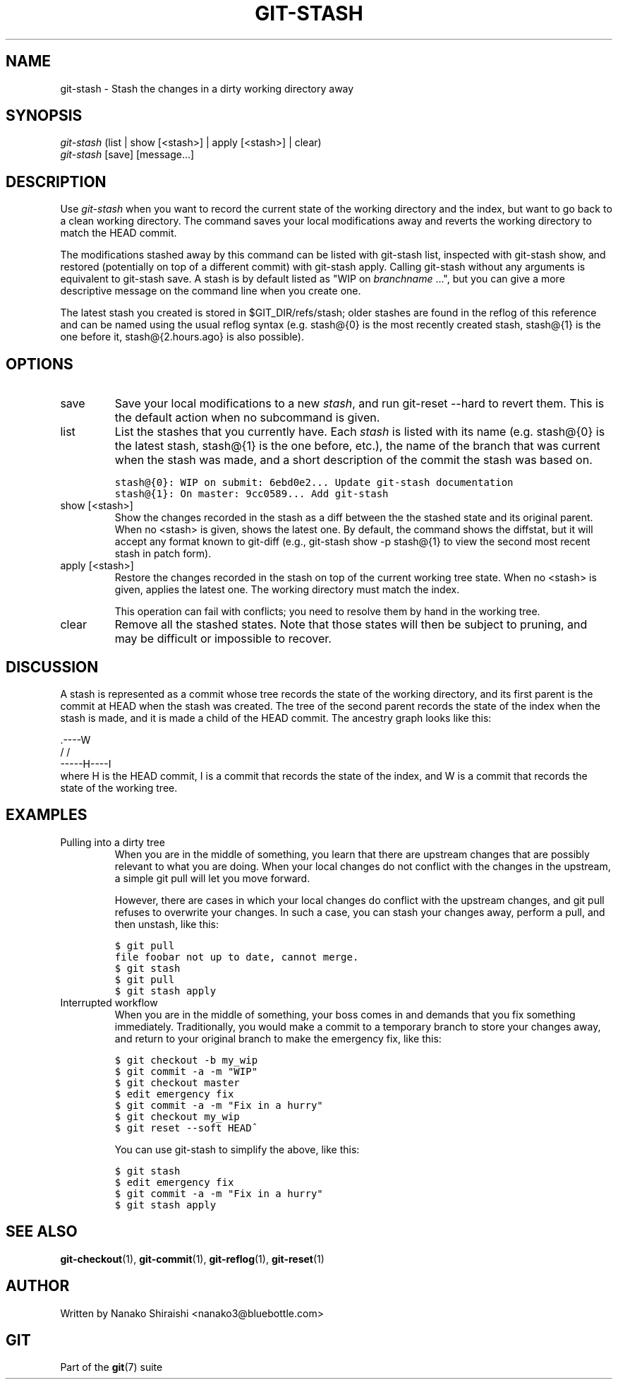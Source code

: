 .\" ** You probably do not want to edit this file directly **
.\" It was generated using the DocBook XSL Stylesheets (version 1.69.1).
.\" Instead of manually editing it, you probably should edit the DocBook XML
.\" source for it and then use the DocBook XSL Stylesheets to regenerate it.
.TH "GIT\-STASH" "1" "08/08/2007" "Git 1.5.3.rc4.29.g74276" "Git Manual"
.\" disable hyphenation
.nh
.\" disable justification (adjust text to left margin only)
.ad l
.SH "NAME"
git\-stash \- Stash the changes in a dirty working directory away
.SH "SYNOPSIS"
.sp
.nf
\fIgit\-stash\fR (list | show [<stash>] | apply [<stash>] | clear)
\fIgit\-stash\fR [save] [message\&...]
.fi
.SH "DESCRIPTION"
Use \fIgit\-stash\fR when you want to record the current state of the working directory and the index, but want to go back to a clean working directory. The command saves your local modifications away and reverts the working directory to match the HEAD commit.

The modifications stashed away by this command can be listed with git\-stash list, inspected with git\-stash show, and restored (potentially on top of a different commit) with git\-stash apply. Calling git\-stash without any arguments is equivalent to git\-stash save. A stash is by default listed as "WIP on \fIbranchname\fR \&...", but you can give a more descriptive message on the command line when you create one.

The latest stash you created is stored in $GIT_DIR/refs/stash; older stashes are found in the reflog of this reference and can be named using the usual reflog syntax (e.g. stash@{0} is the most recently created stash, stash@{1} is the one before it, stash@{2.hours.ago} is also possible).
.SH "OPTIONS"
.TP
save
Save your local modifications to a new \fIstash\fR, and run git\-reset \-\-hard to revert them. This is the default action when no subcommand is given.
.TP
list
List the stashes that you currently have. Each \fIstash\fR is listed with its name (e.g. stash@{0} is the latest stash, stash@{1} is the one before, etc.), the name of the branch that was current when the stash was made, and a short description of the commit the stash was based on.
.sp
.nf
.ft C
stash@{0}: WIP on submit: 6ebd0e2... Update git\-stash documentation
stash@{1}: On master: 9cc0589... Add git\-stash
.ft

.fi
.TP
show [<stash>]
Show the changes recorded in the stash as a diff between the the stashed state and its original parent. When no <stash> is given, shows the latest one. By default, the command shows the diffstat, but it will accept any format known to git\-diff (e.g., git\-stash show \-p stash@{1} to view the second most recent stash in patch form).
.TP
apply [<stash>]
Restore the changes recorded in the stash on top of the current working tree state. When no <stash> is given, applies the latest one. The working directory must match the index.

This operation can fail with conflicts; you need to resolve them by hand in the working tree.
.TP
clear
Remove all the stashed states. Note that those states will then be subject to pruning, and may be difficult or impossible to recover.
.SH "DISCUSSION"
A stash is represented as a commit whose tree records the state of the working directory, and its first parent is the commit at HEAD when the stash was created. The tree of the second parent records the state of the index when the stash is made, and it is made a child of the HEAD commit. The ancestry graph looks like this:
.sp
.nf
       .\-\-\-\-W
      /    /
\-\-\-\-\-H\-\-\-\-I
.fi
where H is the HEAD commit, I is a commit that records the state of the index, and W is a commit that records the state of the working tree.
.SH "EXAMPLES"
.TP
Pulling into a dirty tree
When you are in the middle of something, you learn that there are upstream changes that are possibly relevant to what you are doing. When your local changes do not conflict with the changes in the upstream, a simple git pull will let you move forward.

However, there are cases in which your local changes do conflict with the upstream changes, and git pull refuses to overwrite your changes. In such a case, you can stash your changes away, perform a pull, and then unstash, like this:
.sp
.nf
.ft C
$ git pull
...
file foobar not up to date, cannot merge.
$ git stash
$ git pull
$ git stash apply
.ft

.fi
.TP
Interrupted workflow
When you are in the middle of something, your boss comes in and demands that you fix something immediately. Traditionally, you would make a commit to a temporary branch to store your changes away, and return to your original branch to make the emergency fix, like this:
.sp
.nf
.ft C
... hack hack hack ...
$ git checkout \-b my_wip
$ git commit \-a \-m "WIP"
$ git checkout master
$ edit emergency fix
$ git commit \-a \-m "Fix in a hurry"
$ git checkout my_wip
$ git reset \-\-soft HEAD^
... continue hacking ...
.ft

.fi
You can use git\-stash to simplify the above, like this:
.sp
.nf
.ft C
... hack hack hack ...
$ git stash
$ edit emergency fix
$ git commit \-a \-m "Fix in a hurry"
$ git stash apply
... continue hacking ...
.ft

.fi
.SH "SEE ALSO"
\fBgit\-checkout\fR(1), \fBgit\-commit\fR(1), \fBgit\-reflog\fR(1), \fBgit\-reset\fR(1)
.SH "AUTHOR"
Written by Nanako Shiraishi <nanako3@bluebottle.com>
.SH "GIT"
Part of the \fBgit\fR(7) suite


